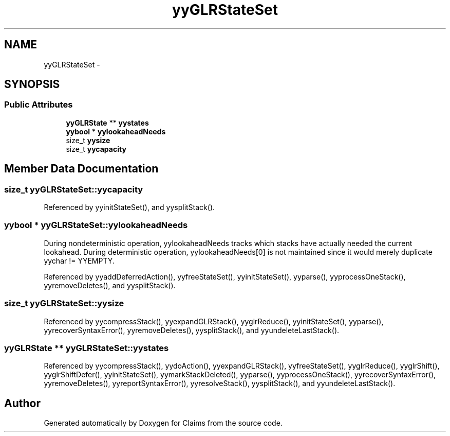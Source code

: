 .TH "yyGLRStateSet" 3 "Thu Nov 12 2015" "Claims" \" -*- nroff -*-
.ad l
.nh
.SH NAME
yyGLRStateSet \- 
.SH SYNOPSIS
.br
.PP
.SS "Public Attributes"

.in +1c
.ti -1c
.RI "\fByyGLRState\fP ** \fByystates\fP"
.br
.ti -1c
.RI "\fByybool\fP * \fByylookaheadNeeds\fP"
.br
.ti -1c
.RI "size_t \fByysize\fP"
.br
.ti -1c
.RI "size_t \fByycapacity\fP"
.br
.in -1c
.SH "Member Data Documentation"
.PP 
.SS "size_t yyGLRStateSet::yycapacity"

.PP
Referenced by yyinitStateSet(), and yysplitStack()\&.
.SS "\fByybool\fP * yyGLRStateSet::yylookaheadNeeds"
During nondeterministic operation, yylookaheadNeeds tracks which stacks have actually needed the current lookahead\&. During deterministic operation, yylookaheadNeeds[0] is not maintained since it would merely duplicate yychar != YYEMPTY\&. 
.PP
Referenced by yyaddDeferredAction(), yyfreeStateSet(), yyinitStateSet(), yyparse(), yyprocessOneStack(), yyremoveDeletes(), and yysplitStack()\&.
.SS "size_t yyGLRStateSet::yysize"

.PP
Referenced by yycompressStack(), yyexpandGLRStack(), yyglrReduce(), yyinitStateSet(), yyparse(), yyrecoverSyntaxError(), yyremoveDeletes(), yysplitStack(), and yyundeleteLastStack()\&.
.SS "\fByyGLRState\fP ** yyGLRStateSet::yystates"

.PP
Referenced by yycompressStack(), yydoAction(), yyexpandGLRStack(), yyfreeStateSet(), yyglrReduce(), yyglrShift(), yyglrShiftDefer(), yyinitStateSet(), yymarkStackDeleted(), yyparse(), yyprocessOneStack(), yyrecoverSyntaxError(), yyremoveDeletes(), yyreportSyntaxError(), yyresolveStack(), yysplitStack(), and yyundeleteLastStack()\&.

.SH "Author"
.PP 
Generated automatically by Doxygen for Claims from the source code\&.
